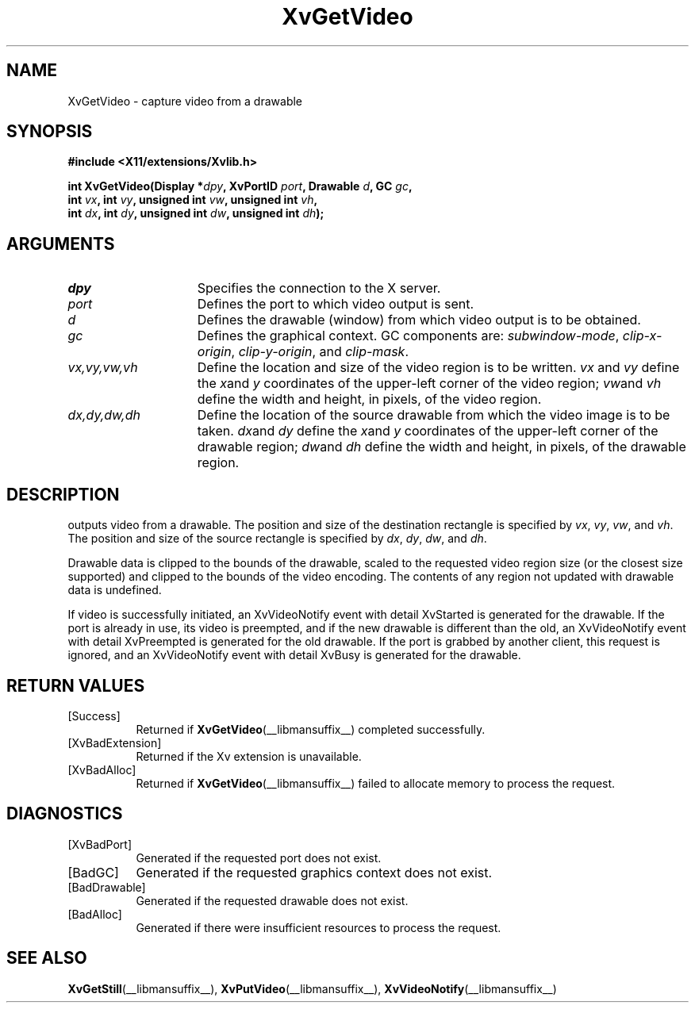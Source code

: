 .TH XvGetVideo __libmansuffix__  __vendorversion__ "libXv Functions"
.SH NAME
XvGetVideo \- capture video from a drawable
.\"
.SH SYNOPSIS
.B #include <X11/extensions/Xvlib.h>
.sp
.nf
.BI "int XvGetVideo(Display *" dpy ", XvPortID " port ", Drawable " d ", GC " gc ","
.BI "               int " vx ", int " vy ", unsigned int " vw ", unsigned int " vh ","
.BI "               int " dx ", int " dy ", unsigned int " dw ", unsigned int " dh ");"
.fi
.SH ARGUMENTS
.\"
.IP \fIdpy\fR 15
Specifies the connection to the X server.
.IP \fIport\fR 15
Defines the port to which video output is sent.
.IP \fId\fR 15
Defines the drawable (window) from which video output is to be obtained.
.IP \fIgc\fR 15
Defines the graphical context.  GC components are:
.IR subwindow-mode ,
.IR clip-x-origin ,
.IR clip-y-origin ,
and
.IR clip-mask .
.IP \fIvx,vy,vw,vh\fR 15
Define the location and size of the video region is to be written.  \fIvx\fP
and \fIvy\fP define the
.IR x and
.I y
coordinates of the upper-left corner of the video region;
.IR vw and
.I vh
define the width and height, in pixels, of the video region.
.IP \fIdx,dy,dw,dh\fR 15
Define the location of the source drawable from which the
video image is to be taken.
.IR dx and
.I dy
define the
.IR x and
.I y
coordinates of the upper-left corner of the drawable region;
.IR dw and
.I dh
define the width and height, in pixels, of the drawable region.
.SH DESCRIPTION
.PN XvGetVideo
outputs video from a drawable.  The position
and size of the destination rectangle is specified by
.IR vx ,
.IR vy ,
.IR vw ,
and
.IR vh .
The position and size of the source rectangle is specified by
.IR dx ,
.IR dy ,
.IR dw ,
and
.IR dh .
.PP
Drawable data is clipped to the bounds of the drawable, scaled to the
requested video region size (or the closest size supported) and
clipped to the bounds of the video encoding.  The contents of any region
not updated with drawable data is undefined.
.PP
If video is successfully initiated, an XvVideoNotify event with
detail XvStarted is generated for the drawable.  If the port is
already in use, its video is preempted, and if the new drawable is
different than the old, an XvVideoNotify event with detail XvPreempted
is generated for the old drawable.  If the port is grabbed by another
client, this request is ignored, and an XvVideoNotify event with detail
XvBusy is generated for the drawable.
.\"
.SH RETURN VALUES
.IP [Success] 8
Returned if
.BR XvGetVideo (__libmansuffix__)
completed successfully.
.IP [XvBadExtension] 8
Returned if the Xv extension is unavailable.
.IP [XvBadAlloc] 8
Returned if
.BR XvGetVideo (__libmansuffix__)
failed to allocate memory to process the request.
.SH DIAGNOSTICS
.IP [XvBadPort] 8
Generated if the requested port does not exist.
.IP [BadGC] 8
Generated if the requested graphics context does not exist.
.IP [BadDrawable] 8
Generated if the requested drawable does not exist.
.IP [BadAlloc] 8
Generated if there were insufficient resources to process the request.
.SH SEE ALSO
.\"
.BR XvGetStill (__libmansuffix__),
.BR XvPutVideo (__libmansuffix__),
.BR XvVideoNotify (__libmansuffix__)

